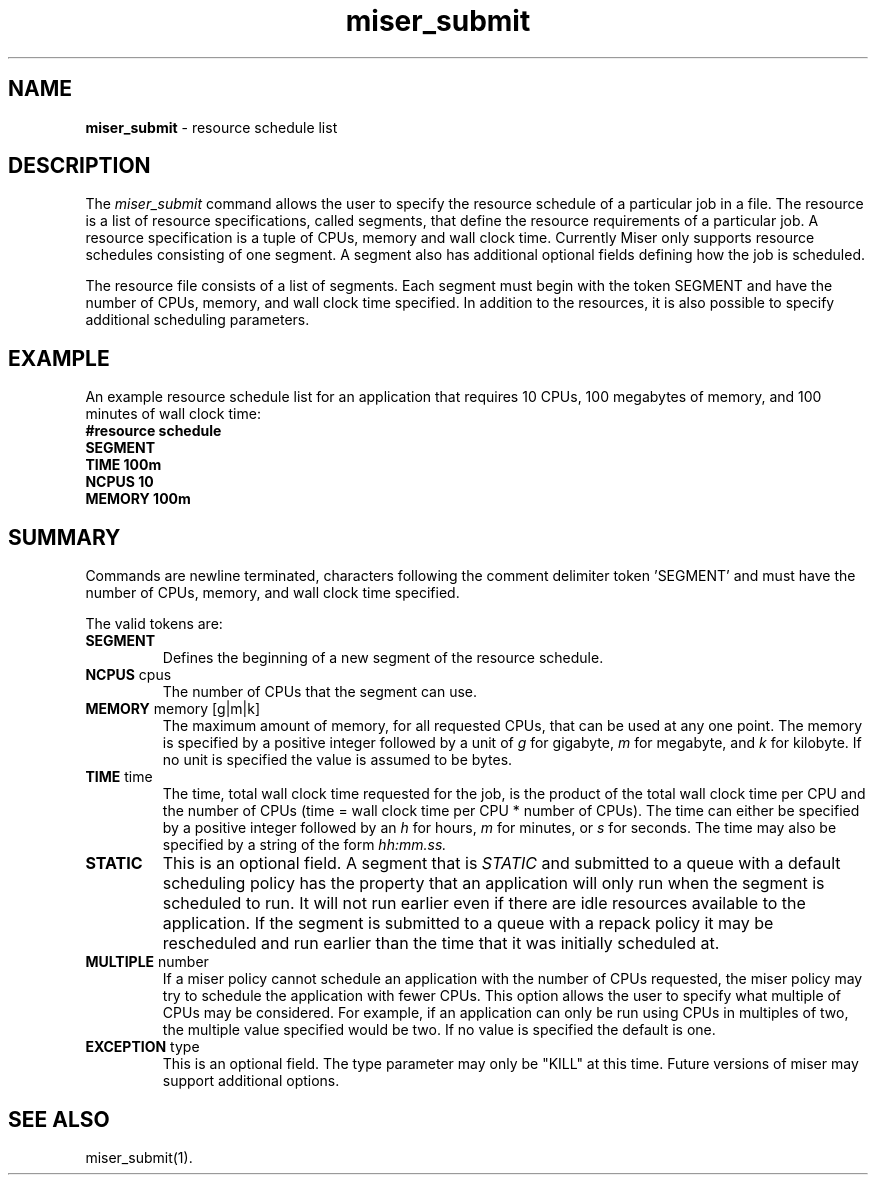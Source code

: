 .TH miser_submit 4
.SH NAME
\f3miser_submit\f1 \- resource schedule list
.SH DESCRIPTION
The 
.I miser_submit
command allows the user to specify the resource schedule of a particular 
job in a file.  The resource is a list of resource specifications, called 
segments, that define the resource requirements of a particular job.  A  
resource specification is a tuple of CPUs, memory and wall clock time.  
Currently Miser only supports resource schedules consisting of one segment.  
A segment also has additional optional fields defining how the job is 
scheduled.
.P
The resource file consists of a list of segments.  Each segment must begin 
with the token SEGMENT and have the number of CPUs, memory, and wall clock 
time specified.  In addition to the resources, it is also possible to specify 
additional scheduling parameters. 
.SH EXAMPLE
An example resource schedule list for an application that requires 10 CPUs,
100 megabytes of memory, and 100 minutes of wall clock time:
.nf
\f3
#resource schedule
SEGMENT
TIME 100m
NCPUS 10
MEMORY 100m
\f1
.fi
.SH SUMMARY
Commands are newline terminated, characters following the comment delimiter 
'#' are ignored, and case matters.  Each new segment must begin with the 
token 'SEGMENT' and must have the number of CPUs, memory, and wall clock time 
specified.
.P
The valid tokens are:
.TP
.BR SEGMENT
Defines the beginning of a new segment of the resource schedule.
.TP
.BR NCPUS " cpus"
The number of CPUs that the segment can use.
.TP
.BR MEMORY " memory [g|m|k] "
The maximum amount of memory, for all requested CPUs, that can be used at 
any one point.  The memory is specified by a positive integer followed by 
a unit of 
.I g 
for gigabyte,
.I m
for megabyte, and
.I k
for kilobyte.  If no unit is specified the value is assumed to be bytes.
.TP
.BR TIME " time "
The time, total wall clock time requested for the job, is the product of 
the total wall clock time per CPU and the number of CPUs (time = wall 
clock time per CPU * number of CPUs).  The time can either be specified 
by a positive integer followed by an 
.I h 
for hours,
.I m
for minutes, or
.I s 
for seconds.  The time may also be specified by a string of the form 
.I hh:mm.ss.
.TP
.BR STATIC 
This is an optional field.  A segment that is
.I STATIC
and submitted to a queue with a default scheduling policy has the 
property that an application will only run when the segment is scheduled 
to run.  It will not run earlier even if there are idle resources available 
to the application.  If the segment is submitted to a queue with a repack 
policy it may be rescheduled and run earlier than the time that it was 
initially scheduled at.
.TP
.BR MULTIPLE " number "
If a miser policy cannot schedule an application with the number of CPUs 
requested, the miser policy may try to schedule the application with fewer 
CPUs.  This option allows the user to specify what multiple of CPUs may be 
considered.  For example, if an application can only be run using CPUs in 
multiples of two, the multiple value specified would be two.  If no value 
is specified the default is one.
.TP
.BR EXCEPTION " type "
This is an optional field.  The type parameter may only be "KILL" at this 
time.  Future versions of miser may support additional options.
.SH "SEE ALSO"
miser_submit(1).

